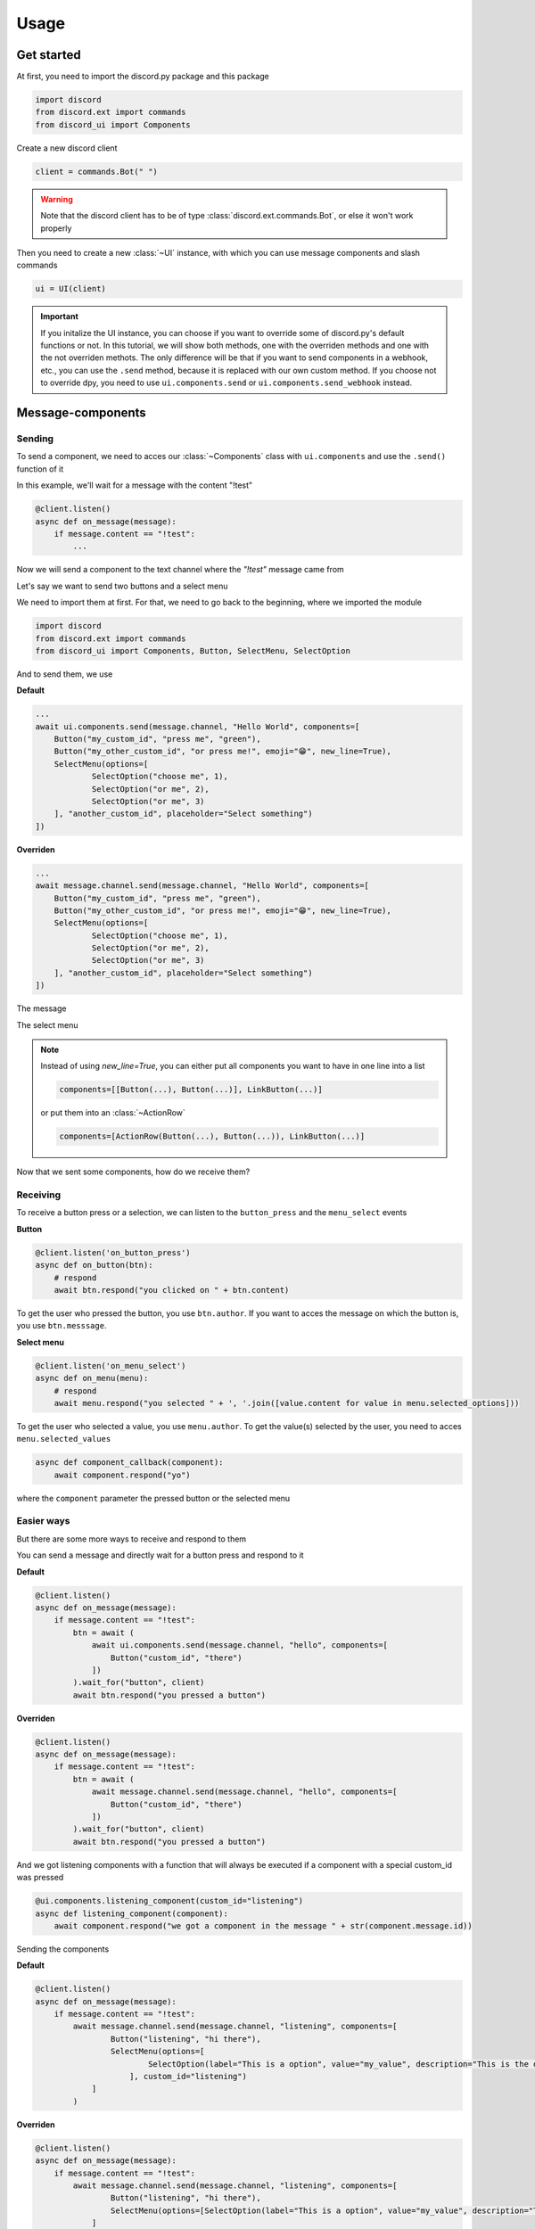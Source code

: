 =================
Usage
=================



Get started
=====================

At first, you need to import the discord.py package and this package

.. code-block::

    import discord
    from discord.ext import commands
    from discord_ui import Components


Create a new discord client

.. code-block::

    client = commands.Bot(" ")

.. warning::

    Note that the discord client has to be of type :class:`discord.ext.commands.Bot`, or else it won't work properly

Then you need to create a new :class:`~UI` instance, with which you can use message components and slash commands

.. code-block::

    ui = UI(client)

.. important::

    If you initalize the UI instance, you can choose if you want to override some of discord.py's default functions or not.
    In this tutorial, we will show both methods, one with the overriden methods and one with the not overriden methots.
    The only difference will be that if you want to send components in a webhook, etc., you can use the ``.send`` method, 
    because it is replaced with our own custom method. If you choose not to override dpy, you need to use ``ui.components.send`` 
    or ``ui.components.send_webhook`` instead.


Message-components
=====================

Sending
~~~~~~~~~~~~~~~~~~~~~~

To send a component, we need to acces our :class:`~Components` class with ``ui.components`` and use the ``.send()`` function of it 

In this example, we'll wait for a message with the content "!test"

.. code-block::

    @client.listen()
    async def on_message(message):
        if message.content == "!test":
            ...

Now we will send a component to the text channel where the *"!test"* message came from

Let's say we want to send two buttons and a select menu

We need to import them at first. For that, we need to go back to the beginning, where we imported the module

.. code-block::

    import discord
    from discord.ext import commands
    from discord_ui import Components, Button, SelectMenu, SelectOption

And to send them, we use


**Default**

.. code-block::

    ...
    await ui.components.send(message.channel, "Hello World", components=[
        Button("my_custom_id", "press me", "green"),
        Button("my_other_custom_id", "or press me!", emoji="😁", new_line=True),
        SelectMenu(options=[
                SelectOption("choose me", 1),
                SelectOption("or me", 2),
                SelectOption("or me", 3)
        ], "another_custom_id", placeholder="Select something")
    ])

**Overriden**

.. code-block::

    ...
    await message.channel.send(message.channel, "Hello World", components=[
        Button("my_custom_id", "press me", "green"),
        Button("my_other_custom_id", "or press me!", emoji="😁", new_line=True),
        SelectMenu(options=[
                SelectOption("choose me", 1),
                SelectOption("or me", 2),
                SelectOption("or me", 3)
        ], "another_custom_id", placeholder="Select something")
    ])

The message

.. image:: images/components/hello_world_all_components.png
   :width: 1000

The select menu

.. image:: images/components/hello_world_all_components_select_menu.png
   :width: 1000

.. note::

    Instead of using `new_line=True`, you can either put all components you want to have in one line into a list

    .. code-block::

        components=[[Button(...), Button(...)], LinkButton(...)]


    or put them into an :class:`~ActionRow`

    .. code-block::

        components=[ActionRow(Button(...), Button(...)), LinkButton(...)]


Now that we sent some components, how do we receive them?

Receiving
~~~~~~~~~~~~~~~

To receive a button press or a selection, we can listen to the ``button_press`` and the ``menu_select`` events


**Button**

.. code-block::

    @client.listen('on_button_press')
    async def on_button(btn):
        # respond
        await btn.respond("you clicked on " + btn.content)

.. image:: images/components/press_button_example.gif
   :width: 600


To get the user who pressed the button, you use ``btn.author``.
If you want to acces the message on which the button is, you use ``btn.messsage``.

**Select menu**

.. code-block::

    @client.listen('on_menu_select')
    async def on_menu(menu):
        # respond
        await menu.respond("you selected " + ', '.join([value.content for value in menu.selected_options]))
 
.. image:: images/components/select_menu_example.gif
   :width: 600

To get the user who selected a value, you use ``menu.author``.
To get the value(s) selected by the user, you need to acces ``menu.selected_values``


.. code-block::

    async def component_callback(component):
        await component.respond("yo")

where the ``component`` parameter the pressed button or the selected menu
 

Easier ways
~~~~~~~~~~~~

But there are some more ways to receive and respond to them

You can send a message and directly wait for a button press and respond to it


**Default**

.. code-block::

    @client.listen()
    async def on_message(message):
        if message.content == "!test":
            btn = await (
                await ui.components.send(message.channel, "hello", components=[
                    Button("custom_id", "there")
                ])
            ).wait_for("button", client)
            await btn.respond("you pressed a button")

**Overriden**

.. code-block::

    @client.listen()
    async def on_message(message):
        if message.content == "!test":
            btn = await (
                await message.channel.send(message.channel, "hello", components=[
                    Button("custom_id", "there")
                ])
            ).wait_for("button", client)
            await btn.respond("you pressed a button")



And we got listening components with a function that will always be executed if a component with a special custom_id was pressed

.. code-block::

    @ui.components.listening_component(custom_id="listening")
    async def listening_component(component):
        await component.respond("we got a component in the message " + str(component.message.id))


Sending the components

**Default**

.. code-block::

    @client.listen()
    async def on_message(message):
        if message.content == "!test":
            await message.channel.send(message.channel, "listening", components=[
                    Button("listening", "hi there"),
                    SelectMenu(options=[
                            SelectOption(label="This is a option", value="my_value", description="This is the description of the option")
                        ], custom_id="listening")
                ]
            )

**Overriden**

.. code-block::

    @client.listen()
    async def on_message(message):
        if message.content == "!test":
            await message.channel.send(message.channel, "listening", components=[
                    Button("listening", "hi there"),
                    SelectMenu(options=[SelectOption(label="This is a option", value="my_value", description="This is the description of the option")], "listening")
                ]
            )


Slash-commands
====================


.. important::

   If you want to use slash commands, in the oauth2 invite link generation, 
   you have to check both ``bot`` and ``application.commands`` fields

   .. image:: images/slash/invite_scope.png
      :width: 900



To create a new slash command, we need to acces the ``slash`` attribute from the initialized ``ui``


Basic command
~~~~~~~~~~~~~~

.. warning::

    If you want to test slash commands, use ``guild_ids=[guild ids to test here]``, because if you use global commands, 
    it will take some titme to create/update the slash command (`discord api docs reference <https://discord.com/developers/docs/interactions/application-commands#making-a-global-command>`__)

In this example, we will create a simple slash command

.. code-block::

    @ui.slash.command(name="test", description="this is a test command", guild_ids=[785567635802816595])
    async def command(ctx):
        ...

The command in discord would be

.. image:: images/slash/test_default.png
   :width: 1000

.. note::

    Replace ``785567635802816595`` with your guild id


Parameters
~~~~~~~~~~~~~~

To add parameters to the command, we change the code and use the ``options`` parameter

It acceps a list of :class:`~SlashOption`

.. code-block::

    @ui.slash.command(name="test", description="this is a test command", options=[
            SlashOption(int, name="parameter1", description="this is a parameter")
        ], guild_ids=[785567635802816595])
    async def command(ctx, parameter1="nothing"):
        await ctx.respond("I got `" + str(parameter1) + "` for `parameter1`")


This will add a parameter that accepts a number to the slash command

.. image:: images/slash/test_param_optional.png
    :width: 1000

As you can see ``parameter1`` says "optional", which means you can use the command without to specify it

Because the parameter is optional, in the callback defenition, we have to set a default value for ``parameter``, which in this case is "nothing"

.. important::

    The name of the arguments the function accepts have to be the same as the argument name you specify in the discord slash command

Without the parameter

.. image:: images/slash/test_param_optional_usage_none.gif
    :width: 550

And with

.. image:: images/slash/test_param_optional_usage_1.gif
    :width: 550

As you can see, we said that the parameter only accepts integers (numbers), and when you try to use a string, it will say *Input a valid integer.*


If you want the parameter to be required, in the option, you have to set ``required`` to ``True``

.. code-block::

    @ui.slash.command(name="test", description="this is a test command", options=[
            SlashOption(int, name="parameter1", description="this is a parameter", required=True)
        ], guild_ids=[785567635802816595])
    async def command(ctx, parameter1):
        await ctx.respond("I got `" + str(parameter1) + "` for `parameter1`")

.. image:: images/slash/test_param_options_required.gif
    :width: 550


Choices
~~~~~~~~~~

You can add choices for youur options, where the user can choose between a defined list of choices

Too add them, where we add the options with the :class:`~SlashOption` class, we use the ``choices`` parameter and change our code to


.. code-block::

    @ui.slash.command(name="test", description="this is a test command", options=[
                SlashOption(int, name="parameter1", description="this is a parameter", choices=[
                    {"name": "first choice", "value": 1}, {"name": "second choice", "value": 2}
                ])
            ], guild_ids=[785567635802816595])
    async def command(ctx, parameter1="nothing"):
        await ctx.respond("I got `" + str(parameter1) + "` for `parameter1`")

Choices are a list of dict, where ``"name":`` is the displayed choice name and ``"value":`` is the real value, 
which will be received when the choice is selected 

You can also use the ``create_choice`` function to make it easier

.. code-block::

    from discord_ui import create_choice
    ...

    @ui.slash.command(name="test", description="this is a test command", options=[
                SlashOption(int, name="parameter1", description="this is a parameter", choices=[
                    create_choice("first choice", 1), create_choice("second choice", 2)
                ])
            ], guild_ids=[785567635802816595])
    async def command(ctx, parameter1="nothing"):
        await ctx.respond("I got `" + str(parameter1) + "` for `parameter1`")

.. image:: images/slash/test_param_choices.gif
    :width: 550

.. note::

    The value of the choice has to be of the same type then the option argument type, which in our case is ``int``, a number

Permissions
~~~~~~~~~~~~

You can set permissions for your commands
There are two ways to set permissions

default permission
--------------------

Default permissions apply to all servers, you can set them either to ``True`` or ``False``

If the default permission to ``False``, no one can use the command, if it's ``True``, everyone can use it


.. code-block::

    @ui.slash.command(name="test", description="this is a test command", options=[
            SlashOption(int, name="parameter1", description="this is a parameter")
        ], guild_ids=[785567635802816595], default_permission=False)
    async def command(ctx, parameter1="nothing"):
        ...

In this example, no one can use the command


guild permissions
------------------

Additionallly, you can use guild permissions, which apply to guilds specified by guild ids

You can add role ids or/and user ids

.. code-block::

    @ui.slash.command(name="test", description="this is a test command", options=[
            SlashOption(int, name="parameter1", description="this is a parameter")
        ], guild_ids=[785567635802816595], guild_permissions={
        785567635802816595: SlashPermission(
            allowed={ 
                "539459006847254542": SlashPermission.USER,
                "849035012476895232": SlashPermission.ROLE
            }, 
            forbidden={ 
                "785567792899948577": SlashPermission.ROLE
            }
        )})
    async def command(ctx, parameter1="nothing"):
        ...

Allowed command

.. image:: images/slash/allowed_command.png
    :width: 1000

Forbidden command

.. image:: images/slash/forbidden_command.png
    :width: 1000


You can later update the command permissions with the :meth:`~Slash.update_permissions` function. 


guild ids
~~~~~~~~~~~

You can decide if you want your commmand only be usable in some guilds you specify or globaly

To set the guilds where the command is useable, you need to set the ``guild_id`` parameter in the slash command to your list of guild ids

.. code-block::

    @ui.slash.command(name="test", description="this is a test command", guild_ids=[785567635802816595])
    async def command(ctx, parameter1="nothing"):
        ...


autocompletion
~~~~~~~~~~~~~~~
You are now able to generate choices for an option based on input, author, channel and more things.

This feature is currently limited to desktop only, mobile clients will treat the option like a normal option.

To use that feature, you need to change two things with :class:`~SlashOption`

.. code-block::

    async def my_generator(ctx: ChoiceGeneratorContext):
        ...
        return [choices here]

    @ui.slash.command(options=[SlashOption(str, "name", autocomplete=True, generator=my_generator, required=True)])
    async def my_command(ctx, name):
        ...

The callback function needs to return a list of a dict or a tuple that are going to be the choices.

For example

.. code-block::

    async def my_generator(ctx: ChoiceGeneratorContext):
        ...
        return [{"name": "a choice name", "value": "yeah"}, ("other choice", "other value")]

You can change the options based on the "query" the user has already typed

.. code-block::

    async def my_generator(ctx: ChoiceGeneratorContext):
        available_choices = ["hello", "hellow", "world", "warudo", "this", "is", "a", "test"]
        return [(x, x) for x in available_choices if x.startswith(ctx.value_query)]


You can also generate choices based on other options that were already selected. 
This example filters user that have the role passed in the "staff" option
.. code-block::

    async def my_generator(ctx: ChoiceGeneratorContext):
        role: discord.Role = ctx.selected_options["staff"]
        members = role.guild.fetch_members().filter(predicate=lambda x: x.get_role(role.id))
        return [(x.name, str(x.id)) async for x in members]

.. image:: images/slash/autogenerate.gif
    :width: 550

Subcommands, Subcommandgroups and Contextcommands
~~~~~~~~~~~~~~~~~~~~~~~~~~~~~~~~~~~~~~~~~~~~~~~~~~

You can also use subcommands and subcommand groups, they work almost the same as the normal slash command

subcommand
-----------

A subcommand is a slash command with the same base name that can have multiple subcommands

.. code-block::

    base
    |-- subcommand1
    |-- subcommand2

The only difference between ``subcommand`` and ``slashcommand`` is that you got a new ``base_names`` parameter.
This is the name/names of the parent command 

For example

.. code-block::

    @ui.slash.subcommand(base_names="hello", name="world", description="this is a subcommand")
    async def command(ctx):
        ...

would look like this

.. image:: images/slash/hello_world_subcommand.png
    :width: 1000

subcommand group
------------------
A subcommand group is a group of subucommands, you could see it like a subcommand of a subcommand


.. code-block::

    base
    |---subcommand
    |   |---subcommand
    |   |---subcommand
    |---subcommand
        |---subcommand

For example

.. code-block::

    @ui.slash.subcommand(base_names=["hello", "beautiful"], name="world", description="this is a subcommand group")
    async def command(ctx):
        ...

Would look like this

.. image:: images/slash/hello_beautiful_world_subcommandgroup.png
    :width: 1000


context-commands
-----------------
discord added a new feature called context-commands, which are basically slash commands, but focusing on messages and users

To create a message command, which can be used when right-clicking a message, we use

.. code-block::

    @ui.slash.message_command(name="quote")
    async def callback(ctx, message):
        ...

.. image:: images/context/message_command.gif
    :width: 1000

And for a user command, we use

.. code-block::

    @ui.slash.user_command(name="avatar"):
    async def callback(ctx, user):
        ...

.. image:: images/context/user_command.gif
    :width: 1000

They both work in the same way as slash commands, so responding to them will still be the same, the only differnce are the parameters

.. note::

    ``message`` and ``user`` are just example names for the parameters, you can use whatever you want for them



easier ways
~~~~~~~~~~~~

There are some few things that can be done in easier ways


application-command names and descriptions
--------------------------------------------

If you want to register a slash command, you can leave out the name and description parameter, they will be replaced with the callback function name and the docstring of the callback


.. code-block::

    @ui.slash.command(guild_ids=[785567635802816595])
    async def test(ctx):                  # The name of the slash command will be 'test', because the function's name is test
        """this is a test command"""      # the description of the command will be the docstring
        ...

Same goes for subcommands and context-commands

.. code-block::

    # subcommand
    @ui.slash.subcommand(base_names=["hello"], guild_ids=[785567635802816595])
    async def world(ctx):
        # Note: If you don't pass description and don't use a docstring, the empty description will be replaced with the commands name
        ...

    # context command
    @ui.slash.message_command(guild_ids=[785567635802816595])
    async def quote(ctx, message):
        ...


You can also use the callback's function parameters to specify the slashcommand options


.. code-block::

    @ui.slash.command()
    async def a_command(ctx, some_int = 0): # slashcommand will take an optional option with the name "some_int" of type int
        """this is a command
        
        It will only use the first line for the command description
        """
        # command with the name "a_command", description is "this is a command"
        ...



    @ui.slash.command()
    async def other_command(ctx, user): # slashcommand will take a required option with the name "user" of type user
        """to show a new feature"""
        ...
        # command with the name "other_command", description is "to show a new feature"

    @ui.slash.command()
    async def another_command(ctx, smth: "channel"): # slashcommand will take a required option with the name "smth" of type channel
        """in this libary"""
        ...
        # command with the name "another_command", description is "in this libary"

SlashOption types
-----------------

You can set the type of an SlashOption in various ways

.. code-block::

    SlashOption("int", ...)                         # Option takes an integer
    SlashOption(int, ...)                           # Option takes an integer
    SlashOption(4, ...)                             # Option takes an integer
    SlashOption(OptionType.Integer, ...)            # Option takes an integer
    SlashOption(OptionType.INTEGER, ...)            # Option takes an integer

    # same goes for other types
    SlashOption("user", ...)                        # Option takes a member
    SlashOption(discord.User, ...)                  # Option takes a member
    SlashOption(discord.Member, ...)                # Option takes a member
    SlashOption(6, ...)                             # Option takes a member
    SlashOption(OptionType.User, ...)               # Option takes a member
    SlashOption(OptionType.USER, ...)               # Option takes a member
    SlashOption(OptionType.Member, ...)             # Option takes a member
    SlashOption(OptionType.MEMBER, ...)             # Option takes a member

button colors
--------------

You can set the color of a button with many ways

.. code-block::

    Button(..., color="red")                        # red button
    Button(..., color="rEd")                        # red button
    Button(..., color="danger")                     # red button
    Button(..., color="DANger")                     # red button
    Button(..., color=ButtonStyle.Red)             # red button
    Button(..., color=ButtonStyle.Destructive)     # red button